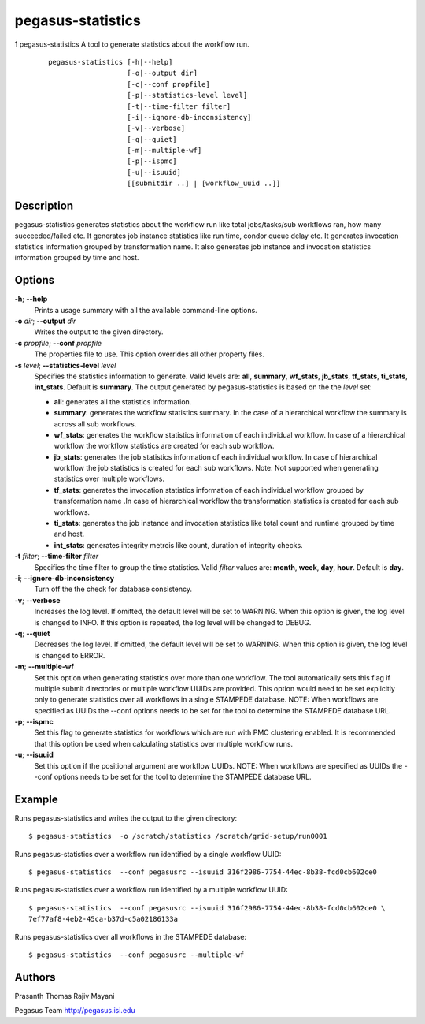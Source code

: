 ==================
pegasus-statistics
==================

1
pegasus-statistics
A tool to generate statistics about the workflow run.
   ::

      pegasus-statistics [-h|--help]
                         [-o|--output dir]
                         [-c|--conf propfile]
                         [-p|--statistics-level level]
                         [-t|--time-filter filter]
                         [-i|--ignore-db-inconsistency]
                         [-v|--verbose]
                         [-q|--quiet]
                         [-m|--multiple-wf]
                         [-p|--ispmc]
                         [-u|--isuuid]
                         [[submitdir ..] | [workflow_uuid ..]]

.. __description:

Description
===========

pegasus-statistics generates statistics about the workflow run like
total jobs/tasks/sub workflows ran, how many succeeded/failed etc. It
generates job instance statistics like run time, condor queue delay etc.
It generates invocation statistics information grouped by transformation
name. It also generates job instance and invocation statistics
information grouped by time and host.

.. __options:

Options
=======

**-h**; \ **--help**
   Prints a usage summary with all the available command-line options.

**-o** *dir*; \ **--output** *dir*
   Writes the output to the given directory.

**-c** *propfile*; \ **--conf** *propfile*
   The properties file to use. This option overrides all other property
   files.

**-s** *level*; \ **--statistics-level** *level*
   Specifies the statistics information to generate. Valid levels are:
   **all**, **summary**, **wf_stats**, **jb_stats**, **tf_stats**,
   **ti_stats**, **int_stats**. Default is **summary**. The output
   generated by pegasus-statistics is based on the the *level* set:

   -  **all**: generates all the statistics information.

   -  **summary**: generates the workflow statistics summary. In the
      case of a hierarchical workflow the summary is across all sub
      workflows.

   -  **wf_stats**: generates the workflow statistics information of
      each individual workflow. In case of a hierarchical workflow the
      workflow statistics are created for each sub workflow.

   -  **jb_stats**: generates the job statistics information of each
      individual workflow. In case of hierarchical workflow the job
      statistics is created for each sub workflows. Note: Not supported
      when generating statistics over multiple workflows.

   -  **tf_stats**: generates the invocation statistics information of
      each individual workflow grouped by transformation name .In case
      of hierarchical workflow the transformation statistics is created
      for each sub workflows.

   -  **ti_stats**: generates the job instance and invocation statistics
      like total count and runtime grouped by time and host.

   -  **int_stats**: generates integrity metrcis like count, duration of
      integrity checks.

**-t** *filter*; \ **--time-filter** *filter*
   Specifies the time filter to group the time statistics. Valid
   *filter* values are: **month**, **week**, **day**, **hour**. Default
   is **day**.

**-i**; \ **--ignore-db-inconsistency**
   Turn off the the check for database consistency.

**-v**; \ **--verbose**
   Increases the log level. If omitted, the default level will be set to
   WARNING. When this option is given, the log level is changed to INFO.
   If this option is repeated, the log level will be changed to DEBUG.

**-q**; \ **--quiet**
   Decreases the log level. If omitted, the default level will be set to
   WARNING. When this option is given, the log level is changed to
   ERROR.

**-m**; \ **--multiple-wf**
   Set this option when generating statistics over more than one
   workflow. The tool automatically sets this flag if multiple submit
   directories or multiple workflow UUIDs are provided. This option
   would need to be set explicitly only to generate statistics over all
   workflows in a single STAMPEDE database. NOTE: When workflows are
   specified as UUIDs the --conf options needs to be set for the tool to
   determine the STAMPEDE database URL.

**-p**; \ **--ispmc**
   Set this flag to generate statistics for workflows which are run with
   PMC clustering enabled. It is recommended that this option be used
   when calculating statistics over multiple workflow runs.

**-u**; \ **--isuuid**
   Set this option if the positional argument are workflow UUIDs. NOTE:
   When workflows are specified as UUIDs the --conf options needs to be
   set for the tool to determine the STAMPEDE database URL.

.. __example:

Example
=======

Runs pegasus-statistics and writes the output to the given directory:

::

   $ pegasus-statistics  -o /scratch/statistics /scratch/grid-setup/run0001

Runs pegasus-statistics over a workflow run identified by a single
workflow UUID:

::

   $ pegasus-statistics  --conf pegasusrc --isuuid 316f2986-7754-44ec-8b38-fcd0cb602ce0

Runs pegasus-statistics over a workflow run identified by a multiple
workflow UUID:

::

   $ pegasus-statistics  --conf pegasusrc --isuuid 316f2986-7754-44ec-8b38-fcd0cb602ce0 \
   7ef77af8-4eb2-45ca-b37d-c5a02186133a

Runs pegasus-statistics over all workflows in the STAMPEDE database:

::

   $ pegasus-statistics  --conf pegasusrc --multiple-wf

.. __authors:

Authors
=======

Prasanth Thomas Rajiv Mayani

Pegasus Team http://pegasus.isi.edu
